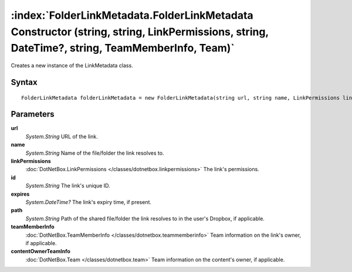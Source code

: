 :index:`FolderLinkMetadata.FolderLinkMetadata Constructor (string, string, LinkPermissions, string, DateTime?, string, TeamMemberInfo, Team)`
=============================================================================================================================================

Creates a new instance of the LinkMetadata class.

Syntax
------

::

	FolderLinkMetadata folderLinkMetadata = new FolderLinkMetadata(string url, string name, LinkPermissions linkPermissions, string id, DateTime? expires, string path, TeamMemberInfo teamMemberInfo, Team contentOwnerTeamInfo)

Parameters
----------

**url**
	*System.String* URL of the link.

**name**
	*System.String* Name of the file/folder the link resolves to.

**linkPermissions**
	:doc:`DotNetBox.LinkPermissions </classes/dotnetbox.linkpermissions>` The link's permissions.

**id**
	*System.String* The link's unique ID.

**expires**
	*System.DateTime?* The link's expiry time, if present.

**path**
	*System.String* Path of the shared file/folder the link resolves to in the user's Dropbox, if applicable.

**teamMemberInfo**
	:doc:`DotNetBox.TeamMemberInfo </classes/dotnetbox.teammemberinfo>` Team information on the link's owner, if applicable.

**contentOwnerTeamInfo**
	:doc:`DotNetBox.Team </classes/dotnetbox.team>` Team information on the content's owner, if applicable.

